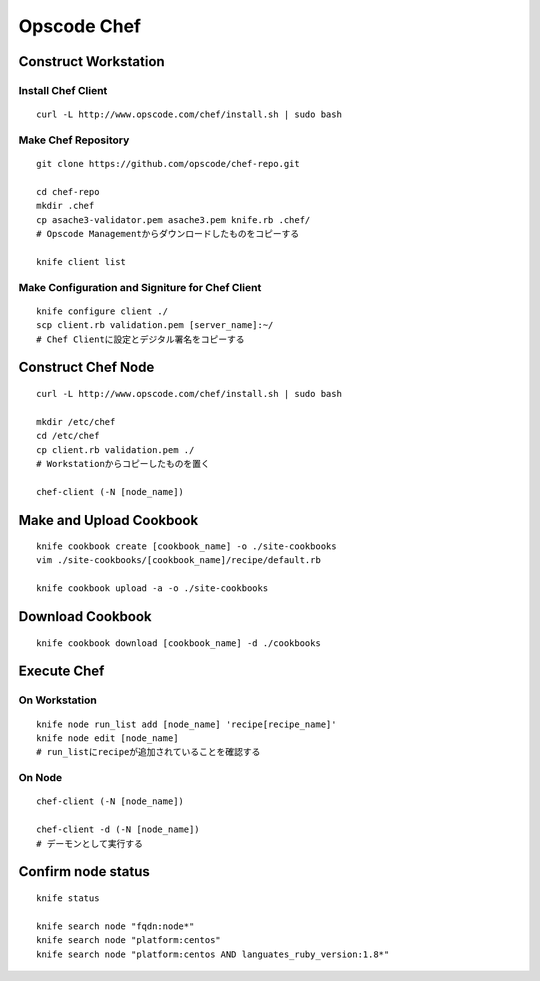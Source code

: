 ==============
Opscode Chef
==============

Construct Workstation
=======================

Install Chef Client
---------------------

::

  curl -L http://www.opscode.com/chef/install.sh | sudo bash


Make Chef Repository
----------------------

::

  git clone https://github.com/opscode/chef-repo.git

  cd chef-repo
  mkdir .chef 
  cp asache3-validator.pem asache3.pem knife.rb .chef/
  # Opscode Managementからダウンロードしたものをコピーする

  knife client list 


Make Configuration and Signiture for Chef Client
--------------------------------------------------

::

  knife configure client ./
  scp client.rb validation.pem [server_name]:~/
  # Chef Clientに設定とデジタル署名をコピーする


Construct Chef Node
=======================

::

  curl -L http://www.opscode.com/chef/install.sh | sudo bash

  mkdir /etc/chef
  cd /etc/chef
  cp client.rb validation.pem ./
  # Workstationからコピーしたものを置く

  chef-client (-N [node_name])


Make and Upload Cookbook
==========================

::

  knife cookbook create [cookbook_name] -o ./site-cookbooks
  vim ./site-cookbooks/[cookbook_name]/recipe/default.rb

  knife cookbook upload -a -o ./site-cookbooks


Download Cookbook
===================

::

  knife cookbook download [cookbook_name] -d ./cookbooks


Execute Chef
==============

On Workstation
----------------

::

  knife node run_list add [node_name] 'recipe[recipe_name]'
  knife node edit [node_name]
  # run_listにrecipeが追加されていることを確認する


On Node
----------------

::

  chef-client (-N [node_name])

  chef-client -d (-N [node_name])
  # デーモンとして実行する


Confirm node status
=====================

::

  knife status

  knife search node "fqdn:node*"
  knife search node "platform:centos"
  knife search node "platform:centos AND languates_ruby_version:1.8*"

